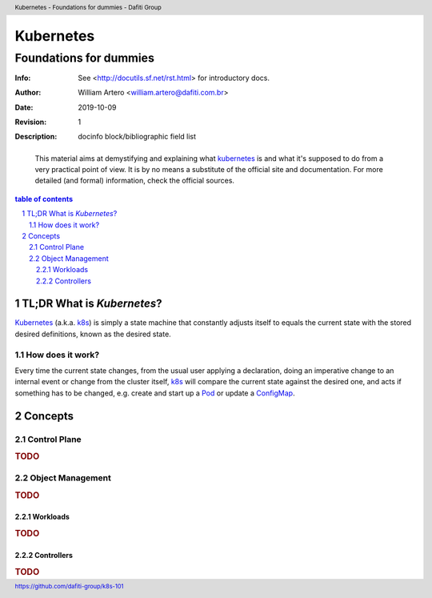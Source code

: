 ============
 Kubernetes
============
-------------------------
 Foundations for dummies
-------------------------
:Info: See <http://docutils.sf.net/rst.html> for introductory docs.
:Author: William Artero <william.artero@dafiti.com.br>
:Date: $Date: 2019-10-09 10:31:00 -0300 (Wed, 09 Oct 2019) $
:Revision: $Revision: 1 $
:Description: docinfo block/bibliographic field list

.. header:: Kubernetes - Foundations for dummies - Dafiti Group
.. footer:: https://github.com/dafiti-group/k8s-101

.. epigraph:: This material aims at demystifying and explaining what |k8s|_ is and what it's supposed to do from a very practical point of view. It is by no means a substitute of the official site and documentation. For more detailed (and formal) information, check the official sources.

.. sectnum::

.. contents:: table of contents

TL;DR What is `Kubernetes`?
===========================

`Kubernetes`_ (a.k.a. k8s_) is simply a state machine that constantly adjusts itself to equals the current state with the stored desired definitions, known as the desired state.

How does it work?
-----------------

Every time the current state changes, from the usual user applying a declaration, doing an imperative change to an internal event or change from the cluster itself, k8s_ will compare the current state against the desired one, and acts if something has to be changed, e.g. create and start up a Pod_ or update a ConfigMap_.

Concepts
========

Control Plane
-------------

.. rubric:: TODO

Object Management
-----------------

.. rubric:: TODO

Workloads
+++++++++

.. rubric:: TODO

Controllers
+++++++++++

.. rubric:: TODO

.. |k8s| replace:: kubernetes
.. _k8s: https://kubernetes.io/docs/home/
.. _pod: https://kubernetes.io/docs/concepts/workloads/pods/pod/
.. _configmap: https://kubernetes.io/docs/tasks/configure-pod-container/configure-pod-configmap/
